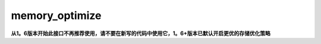 .. _cn_api_fluid_transpiler_memory_optimize:

memory_optimize
-------------------------------


.. py:function:: paddle.fluid.transpiler.memory_optimize(input_program, skip_opt_set=None, print_log=False, level=0, skip_grads=True)




**从1。6版本开始此接口不再推荐使用，请不要在新写的代码中使用它，1。6+版本已默认开启更优的存储优化策略**